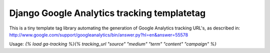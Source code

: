 Django Google Analytics tracking templatetag
============================================

This is a tiny template tag library automating the generation of Google
Analytics tracking URL's, as described in:
http://www.google.com/support/googleanalytics/bin/answer.py?hl=en&answer=55578

Usage: `{% load ga-tracking %}{% tracking_url "source" "medium" "term" "content" "campaign" %}`

